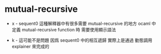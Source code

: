 * mutual-recursive

  - x -
    sequent0 這種解釋器中有很多需要 mutual-recursive 的地方
    ocaml 中
    定義 mutual-recursive function 時
    需要使用顯示語法

  - k -
    這可能不是問題
    因爲 sequent0 中的相互遞歸
    實際上是通過 動態調用 explainer 來完成的
